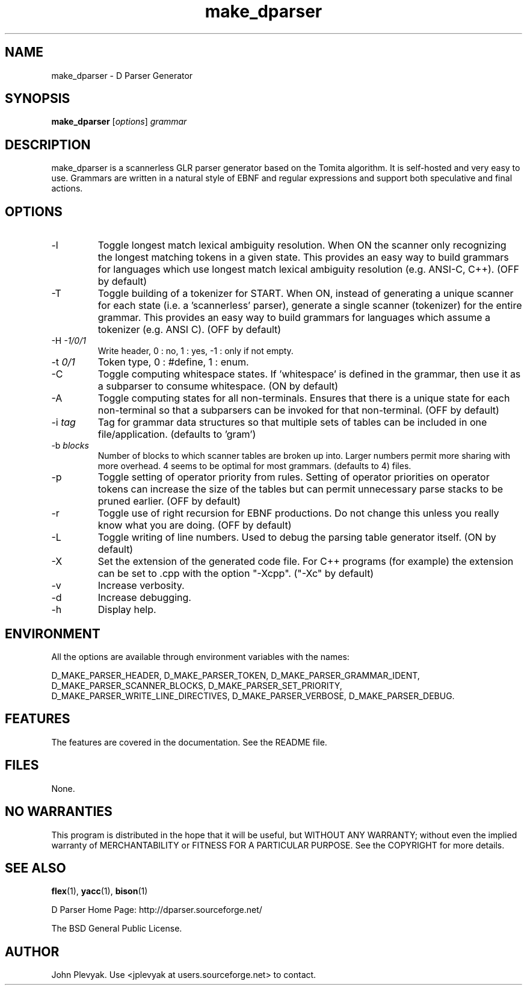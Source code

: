 .TH make_dparser 1 "Mar 2003" Unix "User Manuals"
.SH NAME
.PP
make_dparser \- D Parser Generator
.SH SYNOPSIS
.PP
.B make_dparser
[\fIoptions\fP] \fIgrammar\fP
.SH DESCRIPTION
.PP
make_dparser is a scannerless GLR parser generator based on the Tomita
algorithm. It is self-hosted and very easy to use. Grammars are written in a
natural style of EBNF and regular expressions and support both speculative and
final actions.
.SH OPTIONS
.PP
.IP "-l"
Toggle longest match lexical ambiguity resolution.
When ON the scanner only recognizing the longest matching tokens
in a given state. This provides an easy way to build
grammars for languages which use longest match lexical
ambiguity resolution (e.g. ANSI-C, C++). (OFF by default)
.IP "-T"
Toggle building of a tokenizer for START.  When ON, instead of generating 
a unique scanner for each state (i.e. a 'scannerless' parser), 
generate a single scanner (tokenizer) for the entire grammar.  This provides
an easy way to build grammars for languages which assume a
tokenizer (e.g. ANSI C). (OFF by default)
.IP "-H \fI-1/0/1\fP"
Write header, 0 : no, 1 : yes, -1 : only if not empty.
.IP "-t \fI0/1\fP"
Token type, 0 : #define, 1 : enum.
.IP "-C"
Toggle computing whitespace states.  If 'whitespace' is
defined in the grammar, then use it as a subparser to 
consume whitespace. (ON by default)
.IP "-A"
Toggle computing states for all non-terminals.  Ensures that there is a unique
state for each non-terminal so that a subparsers can be invoked for
that non-terminal. (OFF by default)
.IP "-i \fItag\fP"
Tag for grammar data structures so that multiple sets of tables can
be included in one file/application. (defaults to 'gram')
.IP "-b \fIblocks\fP"
Number of blocks to which scanner tables are broken up into.
Larger numbers permit more sharing with more overhead.  4 seems to be optimal
for most grammars. (defaults to 4)
files.
.IP "-p"
Toggle setting of operator priority from rules.  Setting of operator
priorities on operator tokens can increase the size of the tables but 
can permit unnecessary parse stacks to be pruned earlier. (OFF by default)
.IP "-r"
Toggle use of right recursion for EBNF productions.  Do not change this
unless you really know what you are doing. (OFF by default) 
.IP "-L"
Toggle writing of line numbers.  Used to debug the parsing table
generator itself. (ON by default)
.IP "-X"
Set the extension of the generated code file.  For C++ programs (for example)
the extension can be set to .cpp with the option "-Xcpp".  ("-Xc" by default)
.IP "-v"
Increase verbosity.
.IP "-d"
Increase debugging.
.IP "-h"
Display help.
.SH ENVIRONMENT
.PP
All the options are available through environment variables
with the names:

.na
.nh
D_MAKE_PARSER_HEADER,
D_MAKE_PARSER_TOKEN,
D_MAKE_PARSER_GRAMMAR_IDENT,
D_MAKE_PARSER_SCANNER_BLOCKS,
D_MAKE_PARSER_SET_PRIORITY,
D_MAKE_PARSER_WRITE_LINE_DIRECTIVES,
D_MAKE_PARSER_VERBOSE,
D_MAKE_PARSER_DEBUG.
.ad
.hy
.SH FEATURES
.PP
The features are covered in the documentation.  See the README file.
.SH FILES
.PP
None.	
.SH NO WARRANTIES
This program is distributed in the hope that it will be useful,
but WITHOUT ANY WARRANTY; without even the implied warranty of
MERCHANTABILITY or FITNESS FOR A PARTICULAR PURPOSE.  See the
COPYRIGHT for more details.
.SH SEE ALSO
.PP
.BR flex (1),
.BR yacc (1),
.BR bison (1)
.PP
D Parser Home Page: http://dparser.sourceforge.net/
.PP
The BSD General Public License.
.SH AUTHOR
.PP
John Plevyak.  Use <jplevyak at users.sourceforge.net> to contact.

